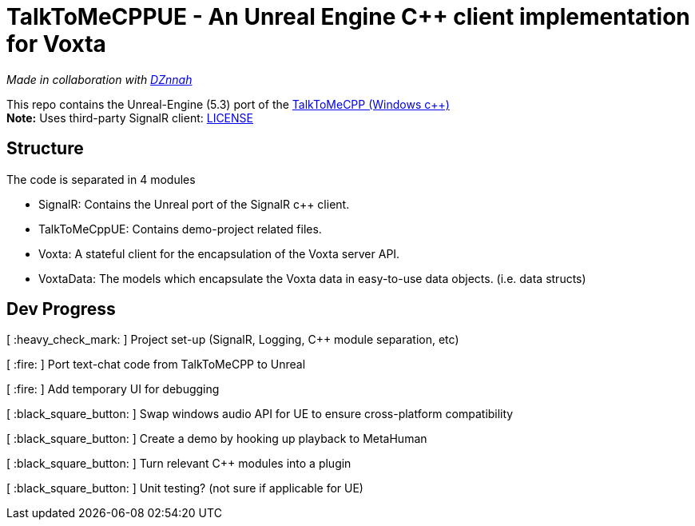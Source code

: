 = TalkToMeCPPUE - An Unreal Engine C++ client implementation for Voxta

_Made in collaboration with https://twitter.com/DZnnah[DZnnah]_

This repo contains the Unreal-Engine (5.3) port of the https://github.com/grrimgrriefer/TalkToMeCPP[TalkToMeCPP (Windows c++)] +
*Note:* Uses third-party SignalR client: link:Source/SignalR/License.txt[LICENSE]

== Structure

.The code is separated in 4 modules
* SignalR: Contains the Unreal port of the SignalR c++ client.
* TalkToMeCppUE: Contains demo-project related files.
* Voxta: A stateful client for the encapsulation of the Voxta server API.
* VoxtaData: The models which encapsulate the Voxta data in easy-to-use data objects. (i.e. data structs)

== Dev Progress

[ :heavy_check_mark: ]   Project set-up (SignalR, Logging, C++ module separation, etc)

[ :fire: ]   Port text-chat code from TalkToMeCPP to Unreal

[ :fire: ]   Add temporary UI for debugging

[ :black_square_button: ]   Swap windows audio API for UE to ensure cross-platform compatibility

[ :black_square_button: ]   Create a demo by hooking up playback to MetaHuman

[ :black_square_button: ]   Turn relevant C++ modules into a plugin

[ :black_square_button: ]   Unit testing? (not sure if applicable for UE)
